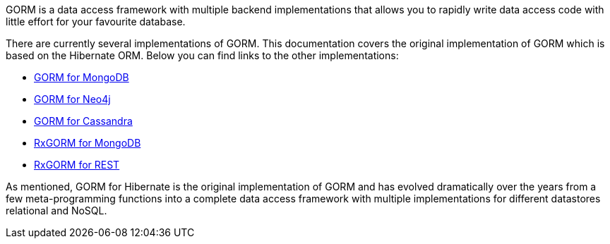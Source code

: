 GORM is a data access framework with multiple backend implementations that allows you to rapidly write data access code with little effort for your favourite database.

There are currently several implementations of GORM. This documentation covers the original implementation of GORM which is based on the Hibernate ORM. Below you can find links to the other implementations:

* http://gorm.grails.org/latest/mongodb/manual[GORM for MongoDB]
* http://gorm.grails.org/latest/neo4j/manual[GORM for Neo4j]
* http://gorm.grails.org/latest/cassandra/manual[GORM for Cassandra]
* http://gorm.grails.org/latest/rx/manual[RxGORM for MongoDB]
* http://gorm.grails.org/latest/rx/rest-client/manual[RxGORM for REST]

As mentioned, GORM for Hibernate is the original implementation of GORM and has evolved dramatically over the years from a few meta-programming functions into a complete data access framework with multiple implementations for different datastores relational and NoSQL.

